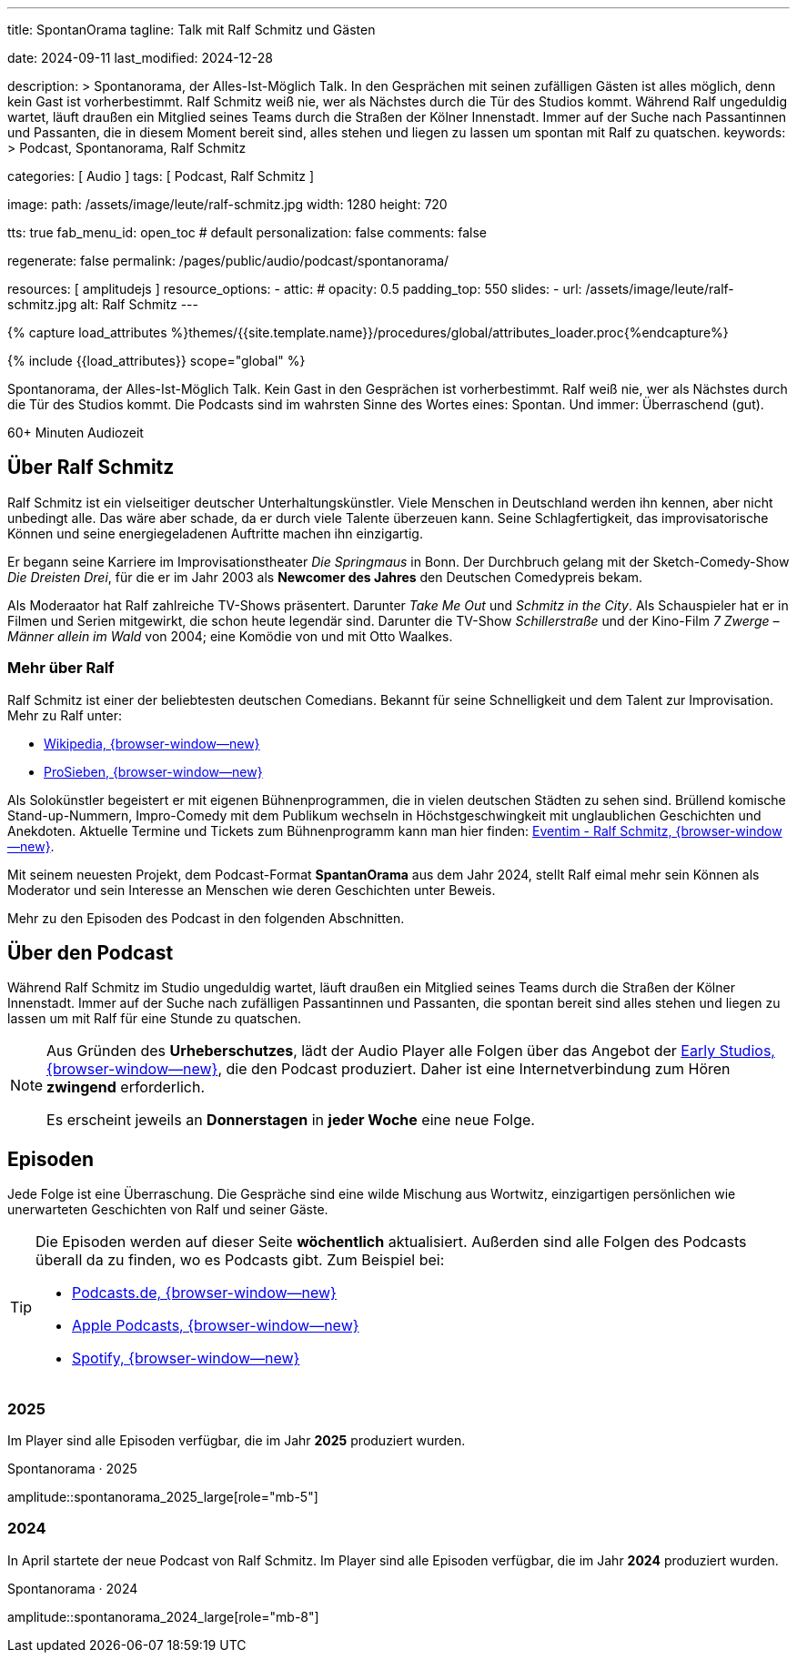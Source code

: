 ---
title:                                  SpontanOrama
tagline:                                Talk mit Ralf Schmitz und Gästen

date:                                   2024-09-11
last_modified:                          2024-12-28

description: >
                                        Spontanorama, der Alles-Ist-Möglich Talk. In den Gesprächen mit
                                        seinen zufälligen Gästen ist alles möglich, denn kein Gast ist
                                        vorherbestimmt. Ralf Schmitz weiß nie, wer als Nächstes durch die
                                        Tür des Studios kommt. Während Ralf ungeduldig wartet, läuft draußen
                                        ein Mitglied seines Teams durch die Straßen der Kölner Innenstadt.
                                        Immer auf der Suche nach Passantinnen und Passanten, die in diesem
                                        Moment bereit sind, alles stehen und liegen zu lassen um spontan mit
                                        Ralf zu  quatschen.
keywords: >
                                        Podcast, Spontanorama, Ralf Schmitz

categories:                             [ Audio ]
tags:                                   [ Podcast, Ralf Schmitz ]

image:
  path:                                 /assets/image/leute/ralf-schmitz.jpg
  width:                                1280
  height:                               720

tts:                                    true
fab_menu_id:                            open_toc                                # default
personalization:                        false
comments:                               false

regenerate:                             false
permalink:                              /pages/public/audio/podcast/spontanorama/

resources:                              [ amplitudejs ]
resource_options:
  - attic:
#     opacity:                          0.5
      padding_top:                      550
      slides:
        - url:                          /assets/image/leute/ralf-schmitz.jpg
          alt:                          Ralf Schmitz
---

// Page Initializer
// =============================================================================
// Enable the Liquid Preprocessor
:page-liquid:

// Set (local) page attributes here
// -----------------------------------------------------------------------------
// :page--attr:                         <attr-value>

//  Load Liquid procedures
// -----------------------------------------------------------------------------
{% capture load_attributes %}themes/{{site.template.name}}/procedures/global/attributes_loader.proc{%endcapture%}

// Load page attributes
// -----------------------------------------------------------------------------
{% include {{load_attributes}} scope="global" %}


// Page content
// ~~~~~~~~~~~~~~~~~~~~~~~~~~~~~~~~~~~~~~~~~~~~~~~~~~~~~~~~~~~~~~~~~~~~~~~~~~~~~
[role="dropcap"]
Spontanorama, der Alles-Ist-Möglich Talk. Kein Gast in den Gesprächen ist
vorherbestimmt. Ralf weiß nie, wer als Nächstes durch die Tür des Studios
kommt. Die Podcasts sind im wahrsten Sinne des Wortes eines: Spontan.
Und immer: Überraschend (gut).

++++
<div class="video-title">
  <i class="mdib mdi-bs-primary mdib-clock mdib-24px mr-2"></i>
  60+ Minuten Audiozeit
</div>
++++

// Include sub-documents (if any)
// -----------------------------------------------------------------------------
[role="mt-5"]
== Über Ralf Schmitz

Ralf Schmitz ist ein vielseitiger deutscher Unterhaltungskünstler. Viele
Menschen in Deutschland werden ihn kennen, aber nicht unbedingt alle.
Das wäre aber schade, da er durch viele Talente überzeuen kann. Seine
Schlagfertigkeit, das improvisatorische Können und seine energiegeladenen
Auftritte machen ihn einzigartig.

Er begann seine Karriere im Improvisationstheater _Die Springmaus_ in Bonn.
Der Durchbruch gelang mit der Sketch-Comedy-Show _Die Dreisten Drei_, für
die er im Jahr 2003 als *Newcomer des Jahres* den Deutschen Comedypreis
bekam.

Als Moderaator hat Ralf zahlreiche TV-Shows präsentert. Darunter _Take Me Out_
und _Schmitz in the City_. Als Schauspieler hat er in Filmen und Serien 
mitgewirkt, die schon heute legendär sind. Darunter die TV-Show _Schillerstraße_
und der Kino-Film _7 Zwerge – Männer allein im Wald_ von 2004; eine Komödie
von und mit Otto Waalkes.

[role="mt-4"]
=== Mehr über Ralf

Ralf Schmitz ist einer der beliebtesten deutschen Comedians. Bekannt für
seine Schnelligkeit und dem Talent zur Improvisation. Mehr zu Ralf unter:

* https://de.wikipedia.org/wiki/Ralf_Schmitz[Wikipedia, {browser-window--new}]
* https://www.prosieben.de/themen/stars/profile/ralf-schmitz-64334[ProSieben, {browser-window--new}]

Als Solokünstler begeistert er mit eigenen Bühnenprogrammen, die in vielen
deutschen Städten zu sehen sind. Brüllend komische Stand-up-Nummern,
Impro-Comedy mit dem Publikum wechseln in Höchstgeschwingkeit mit unglaublichen
Geschichten und Anekdoten. Aktuelle Termine und Tickets zum Bühnenprogramm kann
man hier finden: https://www.eventim.de/artist/ralf-schmitz[Eventim - Ralf Schmitz, {browser-window--new}].

Mit seinem neuesten Projekt, dem Podcast-Format *SpantanOrama* aus dem Jahr 2024,
stellt Ralf eimal mehr sein Können als Moderator und sein Interesse an Menschen
wie deren Geschichten unter Beweis.

Mehr zu den Episoden des Podcast in den folgenden Abschnitten.


[role="mt-5"]
== Über den Podcast

Während  Ralf Schmitz im Studio ungeduldig wartet, läuft draußen ein Mitglied
seines Teams durch die Straßen der Kölner Innenstadt. Immer auf der Suche nach
zufälligen Passantinnen und Passanten, die spontan bereit sind alles stehen
und liegen zu lassen um mit Ralf für eine Stunde zu quatschen.

[role="mt-4 mb-4"]
[NOTE]
====
Aus Gründen des *Urheberschutzes*, lädt der Audio Player alle Folgen über
das Angebot der https://earlystudios.com/[Early Studios, {browser-window--new}],
die den Podcast produziert. Daher ist eine Internetverbindung zum Hören
*zwingend* erforderlich.

Es erscheint jeweils an *Donnerstagen* in *jeder Woche* eine neue Folge.
====


[role="mt-5"]
== Episoden

Jede Folge ist eine Überraschung. Die Gespräche sind eine wilde Mischung aus
Wortwitz, einzigartigen persönlichen wie unerwarteten Geschichten von Ralf
und seiner Gäste.

[role="mt-4 mb-5"]
[TIP]
====
Die Episoden werden auf dieser Seite *wöchentlich* aktualisiert. Außerden sind
alle Folgen des Podcasts überall da zu finden, wo es Podcasts gibt. Zum
Beispiel bei:

* https://podcast.de/podcast/3446603/spontanorama[Podcasts.de, {browser-window--new}]
* https://podcasts.apple.com/de/podcast/spontanorama/id1741818812[Apple Podcasts, {browser-window--new}]
* https://open.spotify.com/show/1CZ31uaQ6JTwood52CKQ9H[Spotify, {browser-window--new}]
====

[role="mt-4"]
=== 2025

Im Player sind alle Episoden verfügbar, die im Jahr *2025* produziert
wurden.

.Spontanorama · 2025
amplitude::spontanorama_2025_large[role="mb-5"]

[role="mt-4"]
=== 2024

In April startete der neue Podcast von Ralf Schmitz. Im Player sind alle
Episoden verfügbar, die im Jahr *2024* produziert wurden.

.Spontanorama · 2024
amplitude::spontanorama_2024_large[role="mb-8"]

